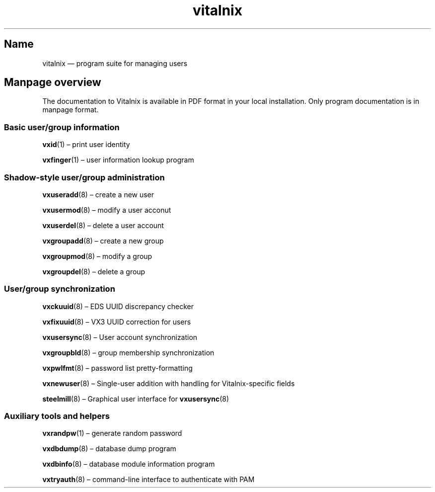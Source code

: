 .TH "vitalnix" "7" "2009-09-04" "Vitalnix" "Vitalnix User Management Suite"
.SH "Name"
.PP
vitalnix \(em program suite for managing users
.SH "Manpage overview"
.PP
The documentation to Vitalnix is available in PDF format in your local
installation. Only program documentation is in manpage format.
.SS "Basic user/group information"
.PP
\fBvxid\fP(1) \(en print user identity
.PP
\fBvxfinger\fP(1) \(en user information lookup program
.SS "Shadow-style user/group administration"
.PP
\fBvxuseradd\fP(8) \(en create a new user
.PP
\fBvxusermod\fP(8) \(en modify a user acconut
.PP
\fBvxuserdel\fP(8) \(en delete a user account
.PP
\fBvxgroupadd\fP(8) \(en create a new group
.PP
\fBvxgroupmod\fP(8) \(en modify a group
.PP
\fBvxgroupdel\fP(8) \(en delete a group
.SS "User/group synchronization"
.PP
\fBvxckuuid\fP(8) \(en EDS UUID discrepancy checker
.PP
\fBvxfixuuid\fP(8) \(en VX3 UUID correction for users
.PP
\fBvxusersync\fP(8) \(en User account synchronization
.PP
\fBvxgroupbld\fP(8) \(en group membership synchronization
.PP
\fBvxpwlfmt\fP(8) \(en password list pretty-formatting
.PP
\fBvxnewuser\fP(8) \(en Single-user addition with handling for
Vitalnix-specific fields
.PP
\fBsteelmill\fP(8) \(en Graphical user interface for \fBvxusersync\fP(8)
.SS "Auxiliary tools and helpers"
.PP
\fBvxrandpw\fP(1) \(en generate random password
.PP
\fBvxdbdump\fP(8) \(en database dump program
.PP
\fBvxdbinfo\fP(8) \(en database module information program
.PP
\fBvxtryauth\fP(8) \(en command-line interface to authenticate with PAM
